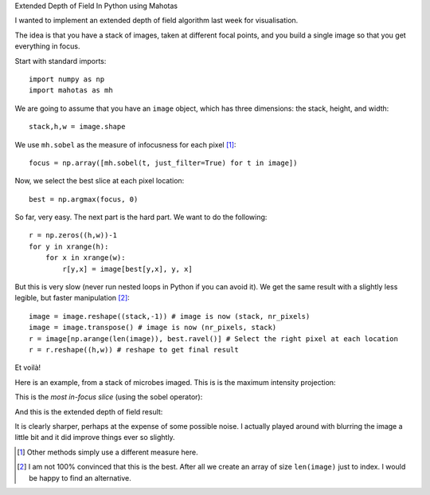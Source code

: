 Extended Depth of Field In Python using Mahotas

I wanted to implement an extended depth of field algorithm last week for
visualisation.

The idea is that you have a stack of images, taken at different focal points,
and you build a single image so that you get everything in focus.

Start with standard imports::

    import numpy as np
    import mahotas as mh

We are going to assume that you have an ``image`` object, which has three
dimensions: the stack, height, and width::

    stack,h,w = image.shape

We use ``mh.sobel`` as the measure of infocusness for each pixel [#]_::

    focus = np.array([mh.sobel(t, just_filter=True) for t in image])

Now, we select the best slice at each pixel location::

    best = np.argmax(focus, 0)

So far, very easy. The next part is the hard part. We want to do the
following::

    r = np.zeros((h,w))-1
    for y in xrange(h):
        for x in xrange(w):
            r[y,x] = image[best[y,x], y, x]

But this is very slow (never run nested loops in Python if you can avoid it).
We get the same result with a slightly less legible, but faster manipulation
[#]_::

    image = image.reshape((stack,-1)) # image is now (stack, nr_pixels)
    image = image.transpose() # image is now (nr_pixels, stack)
    r = image[np.arange(len(image)), best.ravel()] # Select the right pixel at each location
    r = r.reshape((h,w)) # reshape to get final result

Et voilà!

Here is an example, from a stack of microbes imaged. This is is the maximum
intensity projection:

.. image:: zmax.jpg

This is the *most in-focus slice* (using the sobel operator):

.. image:: zbest.jpg

And this is the extended depth of field result:

.. image:: zedf.jpg

It is clearly sharper, perhaps at the expense of some possible noise. I
actually played around with blurring the image a little bit and it did improve
things ever so slightly.

.. [#] Other methods simply use a different measure here.

.. [#] I am not 100% convinced that this is the best. After all we create an
   array of size ``len(image)`` just to index. I would be happy to find an alternative.

